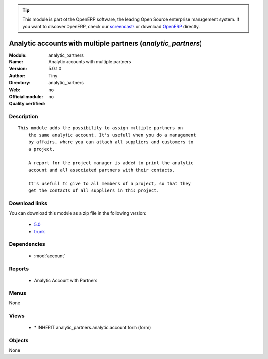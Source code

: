 
.. i18n: .. module:: analytic_partners
.. i18n:     :synopsis: Analytic accounts with multiple partners 
.. i18n:     :noindex:
.. i18n: .. 
..

.. module:: analytic_partners
    :synopsis: Analytic accounts with multiple partners 
    :noindex:
.. 

.. i18n: .. raw:: html
.. i18n: 
.. i18n:       <br />
.. i18n:     <link rel="stylesheet" href="../_static/hide_objects_in_sidebar.css" type="text/css" />
..

.. raw:: html

      <br />
    <link rel="stylesheet" href="../_static/hide_objects_in_sidebar.css" type="text/css" />

.. i18n: .. tip:: This module is part of the OpenERP software, the leading Open Source 
.. i18n:   enterprise management system. If you want to discover OpenERP, check our 
.. i18n:   `screencasts <http://openerp.tv>`_ or download 
.. i18n:   `OpenERP <http://openerp.com>`_ directly.
..

.. tip:: This module is part of the OpenERP software, the leading Open Source 
  enterprise management system. If you want to discover OpenERP, check our 
  `screencasts <http://openerp.tv>`_ or download 
  `OpenERP <http://openerp.com>`_ directly.

.. i18n: .. raw:: html
.. i18n: 
.. i18n:     <div class="js-kit-rating" title="" permalink="" standalone="yes" path="/analytic_partners"></div>
.. i18n:     <script src="http://js-kit.com/ratings.js"></script>
..

.. raw:: html

    <div class="js-kit-rating" title="" permalink="" standalone="yes" path="/analytic_partners"></div>
    <script src="http://js-kit.com/ratings.js"></script>

.. i18n: Analytic accounts with multiple partners (*analytic_partners*)
.. i18n: ==============================================================
.. i18n: :Module: analytic_partners
.. i18n: :Name: Analytic accounts with multiple partners
.. i18n: :Version: 5.0.1.0
.. i18n: :Author: Tiny
.. i18n: :Directory: analytic_partners
.. i18n: :Web: 
.. i18n: :Official module: no
.. i18n: :Quality certified: no
..

Analytic accounts with multiple partners (*analytic_partners*)
==============================================================
:Module: analytic_partners
:Name: Analytic accounts with multiple partners
:Version: 5.0.1.0
:Author: Tiny
:Directory: analytic_partners
:Web: 
:Official module: no
:Quality certified: no

.. i18n: Description
.. i18n: -----------
..

Description
-----------

.. i18n: ::
.. i18n: 
.. i18n:   This module adds the possibility to assign multiple partners on
.. i18n:       the same analytic account. It's usefull when you do a management
.. i18n:       by affairs, where you can attach all suppliers and customers to
.. i18n:       a project.
.. i18n:   
.. i18n:       A report for the project manager is added to print the analytic
.. i18n:       account and all associated partners with their contacts.
.. i18n:   
.. i18n:       It's usefull to give to all members of a project, so that they
.. i18n:       get the contacts of all suppliers in this project.
..

::

  This module adds the possibility to assign multiple partners on
      the same analytic account. It's usefull when you do a management
      by affairs, where you can attach all suppliers and customers to
      a project.
  
      A report for the project manager is added to print the analytic
      account and all associated partners with their contacts.
  
      It's usefull to give to all members of a project, so that they
      get the contacts of all suppliers in this project.

.. i18n: Download links
.. i18n: --------------
..

Download links
--------------

.. i18n: You can download this module as a zip file in the following version:
..

You can download this module as a zip file in the following version:

.. i18n:   * `5.0 <http://www.openerp.com/download/modules/5.0/analytic_partners.zip>`_
.. i18n:   * `trunk <http://www.openerp.com/download/modules/trunk/analytic_partners.zip>`_
..

  * `5.0 <http://www.openerp.com/download/modules/5.0/analytic_partners.zip>`_
  * `trunk <http://www.openerp.com/download/modules/trunk/analytic_partners.zip>`_

.. i18n: Dependencies
.. i18n: ------------
..

Dependencies
------------

.. i18n:  * :mod:`account`
..

 * :mod:`account`

.. i18n: Reports
.. i18n: -------
..

Reports
-------

.. i18n:  * Analytic Account with Partners
..

 * Analytic Account with Partners

.. i18n: Menus
.. i18n: -------
..

Menus
-------

.. i18n: None
..

None

.. i18n: Views
.. i18n: -----
..

Views
-----

.. i18n:  * \* INHERIT analytic_partners.analytic.account.form (form)
..

 * \* INHERIT analytic_partners.analytic.account.form (form)

.. i18n: Objects
.. i18n: -------
..

Objects
-------

.. i18n: None
..

None
